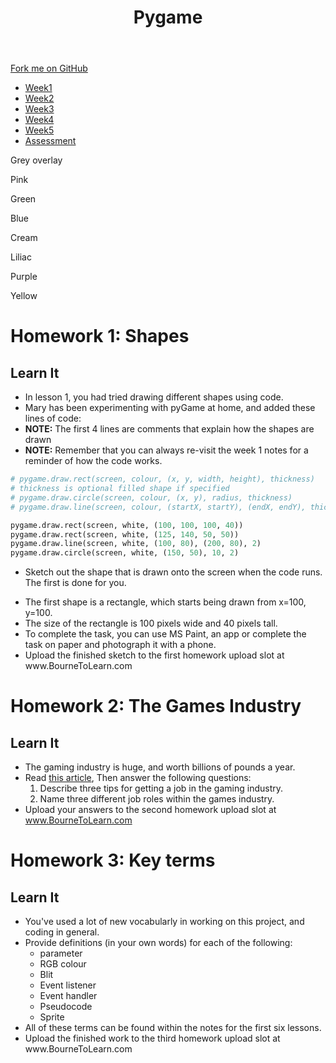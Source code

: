#+STARTUP:indent
#+HTML_HEAD: <link rel="stylesheet" type="text/css" href="css/styles.css"/>
#+HTML_HEAD_EXTRA: <script src="js/navbar.js" type="text/javascript"></script>
#+HTML_HEAD_EXTRA: <link href='https://fonts.googleapis.com/css?family=Ubuntu+Mono|Ubuntu' rel='stylesheet' type='text/css'>
#+HTML_HEAD_EXTRA: <script src="https://ajax.googleapis.com/ajax/libs/jquery/1.9.1/jquery.min.js" type="text/javascript"></script>
#+HTML_HEAD_EXTRA: <script src="js/navbar.js" type="text/javascript"></script>
#+OPTIONS: f:nil author:nil num:nil creator:nil timestamp:nil toc:nil html-style:nil

#+TITLE: Pygame
#+AUTHOR: Stephen Brown

#+BEGIN_HTML
  <div class="github-fork-ribbon-wrapper left">
    <div class="github-fork-ribbon">
      <a href="https://github.com/stsb11/9-CS-pyGame.git">Fork me on GitHub</a>
    </div>
  </div>
<div id="stickyribbon">
    <ul>
      <li><a href="1_Lesson.html">Week1</a></li>
      <li><a href="2_Lesson.html">Week2</a></li>
      <li><a href="3_Lesson.html">Week3</a></li>
      <li><a href="4_Lesson.html">Week4</a></li>
      <li><a href="5_Lesson.html">Week5</a></li>
      <li><a href="assessment.html">Assessment</a></li>
    </ul>
  </div>


<div id="underlay" onclick="underlayoff()">
</div>
<div id="overlay" onclick="overlayoff()">
</div>
<div id=overlayMenu>
<p onclick="overlayon('hsla(0, 0%, 50%, 0.5)')">Grey overlay</p>
<p onclick="underlayon('hsla(300,100%,50%, 0.3)')">Pink</p>
<p onclick="underlayon('hsla(80, 90%, 40%, 0.4)')">Green</p>
<p onclick="underlayon('hsla(240,100%,50%,0.2)')">Blue</p>
<p onclick="underlayon('hsla(40,100%,50%,0.3)')">Cream</p>
<p onclick="underlayon('hsla(300,100%,40%,0.3)')">Liliac</p>
<p onclick="underlayon('hsla(300,100%,25%,0.3)')">Purple</p>
<p onclick="underlayon('hsla(60,100%,50%,0.3)')">Yellow</p>
</div>

#+END_HTML
* COMMENT Use as a template
:PROPERTIES:
:HTML_CONTAINER_CLASS: activity
:END:
** Learn It
:PROPERTIES:
:HTML_CONTAINER_CLASS: learn
:END:

** Research It
:PROPERTIES:
:HTML_CONTAINER_CLASS: research
:END:

** Design It
:PROPERTIES:
:HTML_CONTAINER_CLASS: design
:END:

** Build It
:PROPERTIES:
:HTML_CONTAINER_CLASS: build
:END:

** Test It
:PROPERTIES:
:HTML_CONTAINER_CLASS: test
:END:

** Run It
:PROPERTIES:
:HTML_CONTAINER_CLASS: run
:END:

** Document It
:PROPERTIES:
:HTML_CONTAINER_CLASS: document
:END:

** Code It
:PROPERTIES:
:HTML_CONTAINER_CLASS: code
:END:

** Program It
:PROPERTIES:
:HTML_CONTAINER_CLASS: program
:END:

** Try It
:PROPERTIES:
:HTML_CONTAINER_CLASS: try
:END:

** Badge It
:PROPERTIES:
:HTML_CONTAINER_CLASS: badge
:END:

** Save It
:PROPERTIES:
:HTML_CONTAINER_CLASS: save
:END:

* Homework 1: Shapes
:PROPERTIES:
:HTML_CONTAINER_CLASS: activity
:END:
** Learn It
:PROPERTIES:
:HTML_CONTAINER_CLASS: learn
:END:
+ In lesson 1, you had tried drawing different shapes using code.
+ Mary has been experimenting with pyGame at home, and added these lines of code:
+ *NOTE:* The first 4 lines are comments that explain how the shapes are drawn
+ *NOTE:* Remember that you can always re-visit the week 1 notes for a reminder of how the code works.
#+BEGIN_SRC python
    # pygame.draw.rect(screen, colour, (x, y, width, height), thickness)
    # thickness is optional filled shape if specified
    # pygame.draw.circle(screen, colour, (x, y), radius, thickness)
    # pygame.draw.line(screen, colour, (startX, startY), (endX, endY), thickness)
    
    pygame.draw.rect(screen, white, (100, 100, 100, 40))    
    pygame.draw.rect(screen, white, (125, 140, 50, 50))
    pygame.draw.line(screen, white, (100, 80), (200, 80), 2)
    pygame.draw.circle(screen, white, (150, 50), 10, 2)
#+END_SRC
- Sketch out the shape that is drawn onto the screen when the code runs. The first is done for you. 
[[./img/w1hwk.jpg]]
+ The first shape is a rectangle, which starts being drawn from x=100, y=100.
+ The size of the rectangle is 100 pixels wide and 40 pixels tall. 
+ To complete the task, you can use MS Paint, an app or complete the task on paper and photograph it with a phone.
+ Upload the finished sketch to the first homework upload slot at www.BourneToLearn.com
* Homework 2: The Games Industry
:PROPERTIES:
:HTML_CONTAINER_CLASS: activity
:END:
** Learn It
:PROPERTIES:
:HTML_CONTAINER_CLASS: learn
:END:
- The gaming industry is huge, and worth billions of pounds a year.
- Read [[https://www.theguardian.com/careers/careers-in-gaming][this article]], Then answer the following questions:
  1. Describe three tips for getting a job in the gaming industry.
  2. Name three different job roles within the games industry.
- Upload your answers to the second homework upload slot at [[https://www.BourneToLearn.com][www.BourneToLearn.com]]
* Homework 3: Key terms
:PROPERTIES:
:HTML_CONTAINER_CLASS: activity
:END:
** Learn It
:PROPERTIES:
:HTML_CONTAINER_CLASS: learn
:END:
- You've used a lot of new vocabularly in working on this project, and coding in general. 
- Provide definitions (in your own words) for each of the following: 
  - parameter
  - RGB colour
  - Blit
  - Event listener
  - Event handler
  - Pseudocode
  - Sprite
- All of these terms can be found within the notes for the first six lessons.
- Upload the finished work to the third homework upload slot at www.BourneToLearn.com
